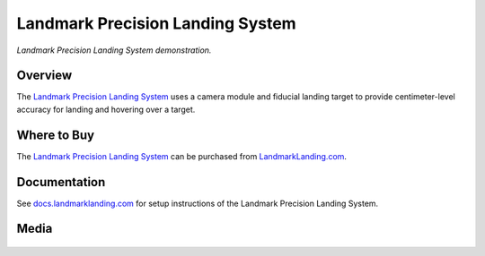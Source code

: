 .. _precision-landing-landmark:

=================================
Landmark Precision Landing System
=================================

..  youtube:: 0OVZXH7vp-Q
    :width: 100%

*Landmark Precision Landing System demonstration.*


Overview
=========

The `Landmark Precision Landing System <https://landmarklanding.com/products/landmark-precision-landing-system>`__
uses a camera module and fiducial landing target to provide centimeter-level accuracy for landing and hovering over a target.


Where to Buy
============

The `Landmark Precision Landing System <https://landmarklanding.com/products/landmark-precision-landing-system>`__
can be purchased from `LandmarkLanding.com <https://landmarklanding.com/>`__.


Documentation
=============

See `docs.landmarklanding.com <https://docs.landmarklanding.com/>`__ for setup instructions of the Landmark Precision Landing System.



Media
======

..  youtube:: _NVCSL9VBvw
    :width: 100%

.. figure:: ../images/Landmark_Module.jpg
   :target: ../_images/Landmark_Module.jpg

.. figure:: ../images/Landmark_Module_Cam.jpg
   :target: ../_images/Landmark_Module_Cam.jpg

.. figure:: ../images/Landmark_Module_Mounted.jpg
   :target: ../_images/Landmark_Module_Mounted.jpg

.. figure:: ../images/Landmark_Module_Holybro_X500.jpg
   :target: ../_images/Landmark_Module_Holybro_X500.jpg
